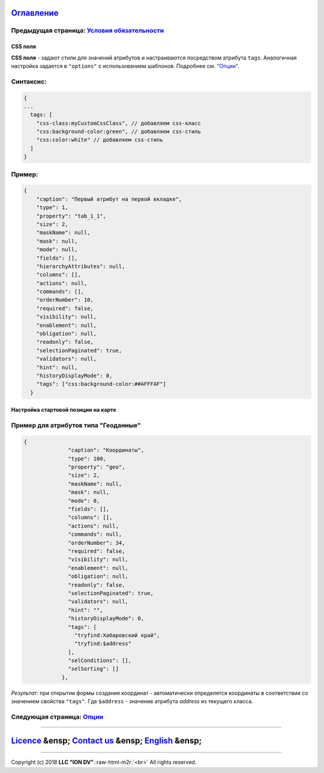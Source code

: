 .. role:: raw-html-m2r(raw)
   :format: html


`Оглавление </docs/ru/index.md>`_
~~~~~~~~~~~~~~~~~~~~~~~~~~~~~~~~~~~~~

Предыдущая страница: `Условия обязательности <obligation.md>`_
^^^^^^^^^^^^^^^^^^^^^^^^^^^^^^^^^^^^^^^^^^^^^^^^^^^^^^^^^^^^^^^^^^

CSS поля
--------

**CSS поля** - задают стили для значений атрибутов и настраиваются посредством атрибута ``tags``. Аналогичная настройка задается в ``"options"`` с использованием шаблонов. Подробнее см. `"Опции" <options.md>`_.

Синтаксис:
^^^^^^^^^^

.. code-block::

   {
   ...
     tags: [
       "css-class:myCustomCssClass", // добавляем css-класс
       "css:background-color:green", // добавляем css-стиль
       "css:color:white" // добавляем css-стиль
     ]
   }

Пример:
^^^^^^^

.. code-block:: json

         {
             "caption": "Первый атрибут на первой вкладке",
             "type": 1,
             "property": "tab_1_1",
             "size": 2,
             "maskName": null,
             "mask": null,
             "mode": null,
             "fields": [],
             "hierarchyAttributes": null,
             "columns": [],
             "actions": null,
             "commands": [],
             "orderNumber": 10,
             "required": false,
             "visibility": null,
             "enablement": null,
             "obligation": null,
             "readonly": false,
             "selectionPaginated": true,
             "validators": null,
             "hint": null,
             "historyDisplayMode": 0,
             "tags": ["css:background-color:##AFFFAF"]
           }

Настройка стартовой позиции на карте
------------------------------------

Пример для атрибутов типа "Геоданные"
^^^^^^^^^^^^^^^^^^^^^^^^^^^^^^^^^^^^^

.. code-block::

   {
                 "caption": "Координаты",
                 "type": 100,
                 "property": "geo",
                 "size": 2,
                 "maskName": null,
                 "mask": null,
                 "mode": 0,
                 "fields": [],
                 "columns": [],
                 "actions": null,
                 "commands": null,
                 "orderNumber": 34,
                 "required": false,
                 "visibility": null,
                 "enablement": null,
                 "obligation": null,
                 "readonly": false,
                 "selectionPaginated": true,
                 "validators": null,
                 "hint": "",
                 "historyDisplayMode": 0,
                 "tags": [
                   "tryfind:Хабаровский край",
                   "tryfind:$address"
                 ],
                 "selConditions": [],
                 "selSorting": []
               },

*Результат*\ : при открытии формы создания координат - автоматически определятся координаты в соответствии со значением свойства ``"tags"``. Где ``$address`` - значение атрибута *address* из текущего класса.

Следующая страница: `Опции <options.md>`_
^^^^^^^^^^^^^^^^^^^^^^^^^^^^^^^^^^^^^^^^^^^^^

----

`Licence </LICENSE>`_ &ensp;  `Contact us <https://iondv.com/portal/contacts>`_ &ensp;  `English </docs/en/2_system_description/metadata_structure/meta_view/tags.md>`_   &ensp;
~~~~~~~~~~~~~~~~~~~~~~~~~~~~~~~~~~~~~~~~~~~~~~~~~~~~~~~~~~~~~~~~~~~~~~~~~~~~~~~~~~~~~~~~~~~~~~~~~~~~~~~~~~~~~~~~~~~~~~~~~~~~~~~~~~~~~~~~~~~~~~~~~~~~~~~~~~~~~~~~~~~~~~~~~~~~~~~~~~~~~~~~~~~~


.. raw:: html

   <div><img src="https://mc.iondv.com/watch/local/docs/framework" style="position:absolute; left:-9999px;" height=1 width=1 alt="iondv metrics"></div>


----

Copyright (c) 2018 **LLC "ION DV"**.\ :raw-html-m2r:`<br>`
All rights reserved.
